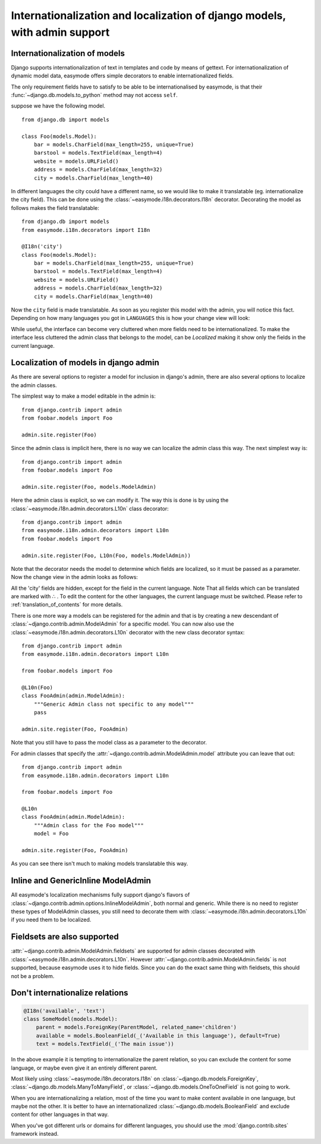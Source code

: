 Internationalization and localization of django models, with admin support
==========================================================================

.. _internationalization_of_models:

Internationalization of models
------------------------------

Django supports internationalization of text in templates and code by means of
gettext. For internationalization of dynamic model data, easymode offers simple
decorators to enable internationalized fields.

The only requirement fields have to satisfy to be able to be internationalised
by easymode, is that their :func:`~django.db.models.to_python` method may not access ``self``.

suppose we have the following model.

::
    
    from django.db import models

    class Foo(models.Model):
        bar = models.CharField(max_length=255, unique=True)
        barstool = models.TextField(max_length=4)
        website = models.URLField()
        address = models.CharField(max_length=32)
        city = models.CharField(max_length=40)


In different languages the city could have a different name, so we would like to 
make it translatable (eg. internationalize the city field). This can be done using
the :class:`~easymode.i18n.decorators.I18n` decorator. Decorating the model as 
follows makes the field translatable::

    from django.db import models
    from easymode.i18n.decorators import I18n

    @I18n('city')
    class Foo(models.Model):
        bar = models.CharField(max_length=255, unique=True)
        barstool = models.TextField(max_length=4)
        website = models.URLField()
        address = models.CharField(max_length=32)
        city = models.CharField(max_length=40)
    
Now the ``city`` field is made translatable. As soon as you register this model 
with the admin, you will notice this fact. Depending on how many languages you got
in ``LANGUAGES`` this is how your change view will look:

.. image:: non-localized.png

While useful, the interface can become very cluttered when more fields need to
be internationalized. To make the interface less cluttered the admin class that
belongs to the model, can be *Localized* making it show only the fields in the
current language.

.. _localization_of_admin:

Localization of models in django admin
--------------------------------------

As there are several options to register a model for inclusion in django's admin,
there are also several options to localize the admin classes.

The simplest way to make a model editable in the admin is::

    from django.contrib import admin
    from foobar.models import Foo

    admin.site.register(Foo)

Since the admin class is implicit here, there is no way we can localize the
admin class this way. The next simplest way is::

    from django.contrib import admin
    from foobar.models import Foo

    admin.site.register(Foo, models.ModelAdmin)

Here the admin class is explicit, so we can modify it. The way this is done is by
using the :class:`~easymode.i18n.admin.decorators.L10n` class decorator::

    from django.contrib import admin
    from easymode.i18n.admin.decorators import L10n
    from foobar.models import Foo

    admin.site.register(Foo, L10n(Foo, models.ModelAdmin))

Note that the decorator needs the model to determine which fields are localized, so
it must be passed as a parameter. Now the change view in the admin looks as follows:

.. image:: localized.png

All the 'city' fields are hidden, except for the field in the current language. Note
That all fields which can be translated are marked with ∴ . To edit the content for 
the other languages, the current language must be switched. Please refer to 
:ref:`translation_of_contents` for more details.

There is one more way a models can be registered for the admin and that is by creating
a new descendant of :class:`~django.contrib.admin.ModelAdmin` for a specific model. You can now also use the 
:class:`~easymode.i18n.admin.decorators.L10n` decorator with the new class decorator syntax::

    from django.contrib import admin
    from easymode.i18n.admin.decorators import L10n

    from foobar.models import Foo

    @L10n(Foo)
    class FooAdmin(admin.ModelAdmin):
        """Generic Admin class not specific to any model"""
        pass
    
    admin.site.register(Foo, FooAdmin)

Note that you still have to pass the model class as a parameter to the decorator.

For admin classes that specify the :attr:`~django.contrib.admin.ModelAdmin.model` attribute you can leave that out::

    from django.contrib import admin
    from easymode.i18n.admin.decorators import L10n

    from foobar.models import Foo

    @L10n
    class FooAdmin(admin.ModelAdmin):
        """Admin class for the Foo model"""
        model = Foo

    admin.site.register(Foo, FooAdmin)

As you can see there isn't much to making models translatable this way.

Inline and GenericInline ModelAdmin
-----------------------------------

All easymode's localization mechanisms fully support django's flavors of
:class:`~django.contrib.admin.options.InlineModelAdmin`, both normal and generic. While there is no need to
register these types of ModelAdmin classes, you still need to decorate them
with :class:`~easymode.i18n.admin.decorators.L10n` if you need them to 
be localized.

Fieldsets are also supported
----------------------------

:attr:`~django.contrib.admin.ModelAdmin.fieldsets` are supported for admin classes decorated with 
:class:`~easymode.i18n.admin.decorators.L10n`. However :attr:`~django.contrib.admin.ModelAdmin.fields`
is not supported, because easymode uses it to hide fields. Since you can do the exact
same thing with fieldsets, this should not be a problem.

Don't internationalize relations
--------------------------------

.. code-block:: python

    @I18n('available', 'text')
    class SomeModel(models.Model):
        parent = models.ForeignKey(ParentModel, related_name='children')
        available = models.BooleanField(_('Available in this language'), default=True)
        text = models.TextField(_('The main issue'))

In the above example it is tempting to internationalize the parent relation, so
you can exclude the content for some language, or maybe even give it an entirely
different parent.

Most likely using :class:`~easymode.i18n.decorators.I18n`
on :class:`~django.db.models.ForeignKey`, :class:`~django.db.models.ManyToManyField`,
or :class:`~django.db.models.OneToOneField` is not going to work.

When you are internationalizing a relation, most of the time you want to make
content available in one language, but maybe not the other. It is better to have
an internationalized :class:`~django.db.models.BooleanField` and exclude content
for other languages in that way.

When you've got different urls or domains for different languages, you should use
the :mod:`django.contrib.sites` framework instead.